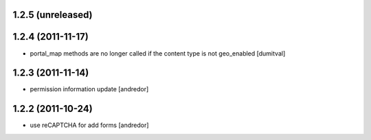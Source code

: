 1.2.5 (unreleased)
------------------

1.2.4 (2011-11-17)
------------------
* portal_map methods are no longer called if the content type is not
  geo_enabled [dumitval]

1.2.3 (2011-11-14)
------------------
* permission information update [andredor]

1.2.2 (2011-10-24)
------------------
* use reCAPTCHA for add forms [andredor]

